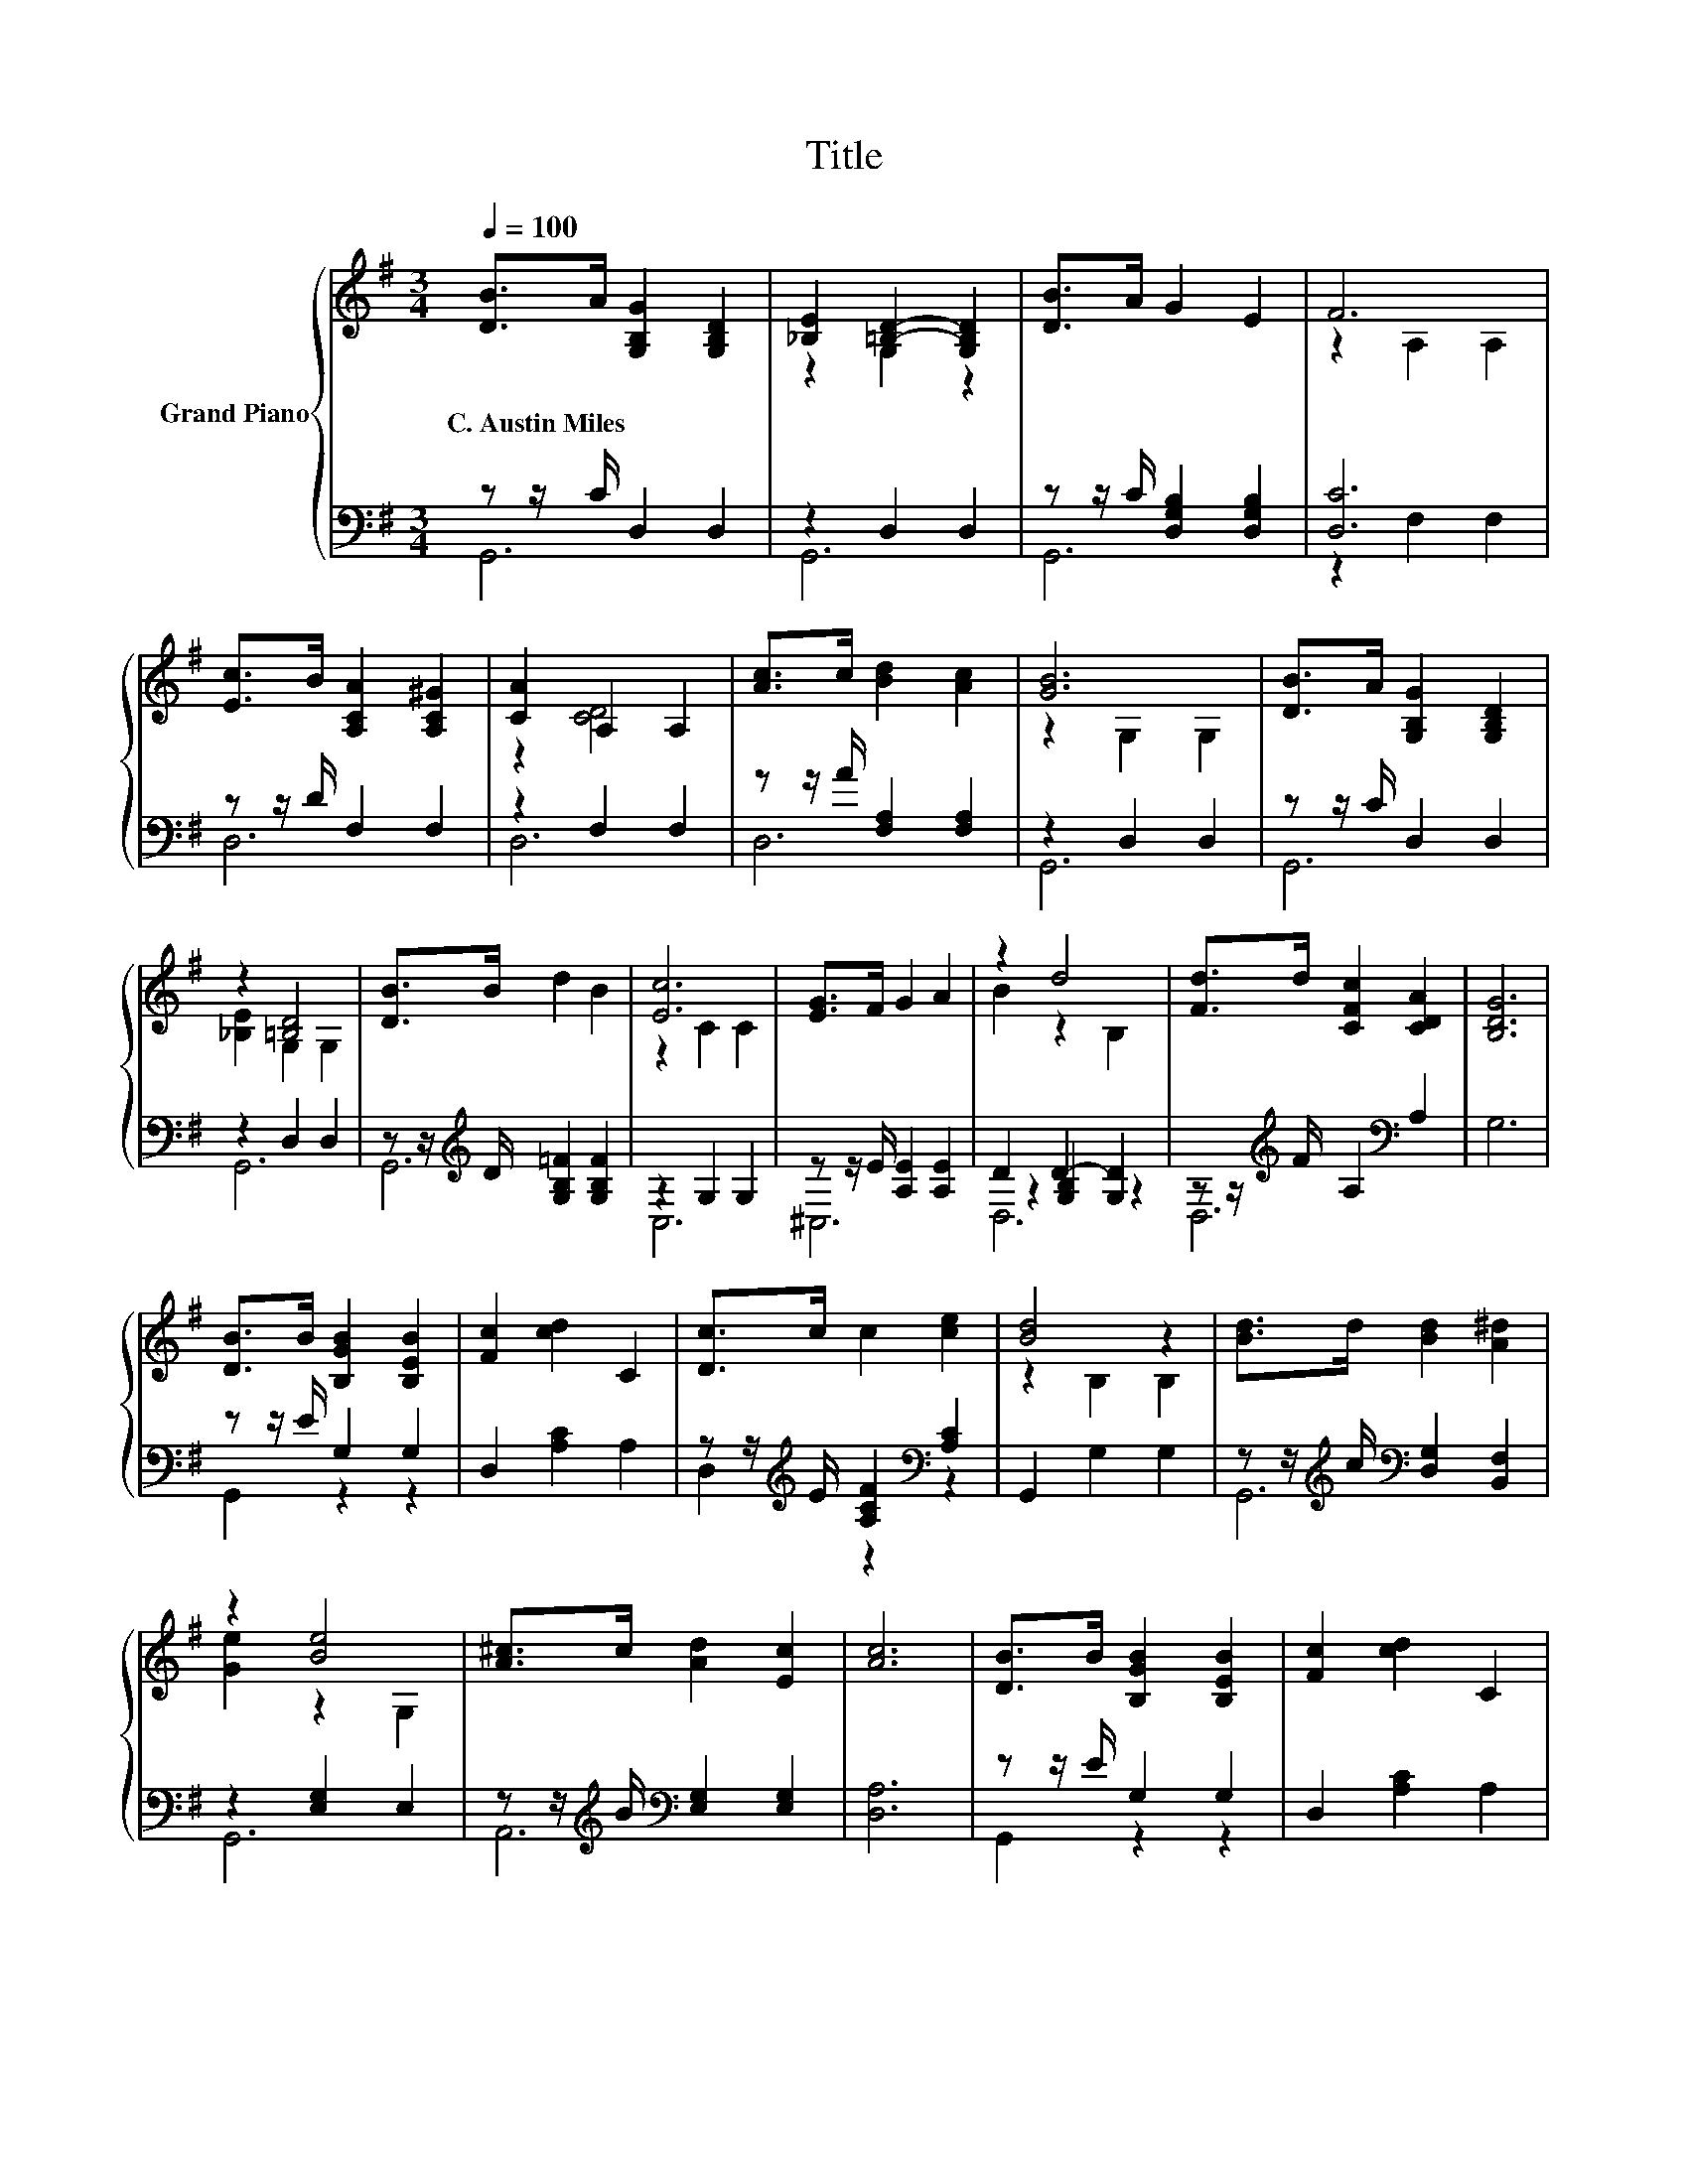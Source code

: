 X:1
T:Title
%%score { ( 1 4 ) | ( 2 3 5 ) }
L:1/8
Q:1/4=100
M:3/4
K:G
V:1 treble nm="Grand Piano"
V:4 treble 
V:2 bass 
V:3 bass 
V:5 bass 
V:1
 [DB]>A [G,B,G]2 [G,B,D]2 | [_B,E]2 [=B,D]2- [G,B,D]2 | [DB]>A G2 E2 | F6 | %4
w: C.~Austin~Miles * * *||||
 [Ec]>B [A,CA]2 [A,C^G]2 | [CA]2 A,2 A,2 | [Ac]>c [Bd]2 [Ac]2 | [GB]6 | [DB]>A [G,B,G]2 [G,B,D]2 | %9
w: |||||
 z2 [=B,D]4 | [DB]>B d2 B2 | [Ec]6 | [EG]>F G2 A2 | z2 d4 | [Fd]>d [CFc]2 [CDA]2 | [B,DG]6 | %16
w: |||||||
 [DB]>B [B,GB]2 [B,EB]2 | [Fc]2 [cd]2 C2 | [Dc]>c c2 [ce]2 | [Bd]4 z2 | [Bd]>d [Bd]2 [A^d]2 | %21
w: |||||
 z2 [Be]4 | [A^c]>c [Ad]2 [Ec]2 | [Ac]6 | [DB]>B [B,GB]2 [B,EB]2 | [Fc]2 [cd]2 C2 | %26
w: |||||
 [Dc]>c c2 [ce]2 | [Bd]4 z2 | B>A G2 d2 | [Ee]2 c4 | B2 A2 D2 | [Dd]4 [G,G]2 | .B2 z2 z2 | G6 |] %34
w: ||||||||
V:2
 z z/ C/ D,2 D,2 | z2 D,2 D,2 | z z/ C/ [D,G,B,]2 [D,G,B,]2 | [D,C]6 | z z/ D/ F,2 F,2 | %5
 z2 F,2 F,2 | z z/ A/ [F,A,]2 [F,A,]2 | z2 D,2 D,2 | z z/ C/ D,2 D,2 | z2 D,2 D,2 | %10
 z z/[K:treble] D/ [G,B,=F]2 [G,B,F]2 | z2 G,2 G,2 | z z/ E/ [A,E]2 [A,E]2 | D2 D2- [G,D]2 | %14
 z z/[K:treble] F/ A,2[K:bass] A,2 | G,6 | z z/ E/ G,2 G,2 | D,2 [A,C]2 A,2 | %18
 z z/[K:treble] E/ [A,CF]2[K:bass] [A,C]2 | G,,2 G,2 G,2 | %20
 z z/[K:treble] c/[K:bass] [D,G,]2 [B,,F,]2 | z2 [E,G,]2 E,2 | %22
 z z/[K:treble] B/[K:bass] [E,G,]2 [E,G,]2 | [D,A,]6 | z z/ E/ G,2 G,2 | D,2 [A,C]2 A,2 | %26
 z z/[K:treble] E/ [A,CF]2[K:bass] [A,C]2 | G,,2 G,2 G,2 | [G,D=F]>[A,DF] [B,DF]2 [G,B,F]2 | %29
 [C,C]2 [A,CE]4 | [D,G,D]2 [D,F,D]2 [C,F,]2 | [B,,G,]4 B,,2 | C,-[C,C] [D,B,D]2 A,C/B,/ | %33
 [G,B,D]6 |] %34
V:3
 G,,6 | G,,6 | G,,6 | z2 F,2 F,2 | D,6 | D,6 | D,6 | G,,6 | G,,6 | G,,6 | G,,6[K:treble] | C,6 | %12
 ^C,6 | z2 [G,B,]2 z2 | D,6[K:treble][K:bass] | x6 | G,,2 z2 z2 | x6 | %18
 D,2[K:treble] z2[K:bass] z2 | x6 | G,,6[K:treble][K:bass] | G,,6 | A,,6[K:treble][K:bass] | x6 | %24
 G,,2 z2 z2 | x6 | D,2[K:treble] z2[K:bass] z2 | x6 | x6 | x6 | x6 | x6 | .G,2 z2 [D,D]2 | x6 |] %34
V:4
 x6 | z2 G,2 z2 | x6 | z2 A,2 A,2 | x6 | z2 [CD]4 | x6 | z2 G,2 G,2 | x6 | [_B,E]2 G,2 G,2 | x6 | %11
 z2 C2 C2 | x6 | B2 z2 B,2 | x6 | x6 | x6 | x6 | x6 | z2 B,2 B,2 | x6 | [Ge]2 z2 G,2 | x6 | x6 | %24
 x6 | x6 | x6 | z2 B,2 B,2 | x6 | x6 | x6 | x6 | E-[EA] G2 FA/G/ | x6 |] %34
V:5
 x6 | x6 | x6 | x6 | x6 | x6 | x6 | x6 | x6 | x6 | x3/2[K:treble] x9/2 | x6 | x6 | D,6 | %14
 x3/2[K:treble] x5/2[K:bass] x2 | x6 | x6 | x6 | x3/2[K:treble] x5/2[K:bass] x2 | x6 | %20
 x3/2[K:treble] x/[K:bass] x4 | x6 | x3/2[K:treble] x/[K:bass] x4 | x6 | x6 | x6 | %26
 x3/2[K:treble] x5/2[K:bass] x2 | x6 | x6 | x6 | x6 | x6 | x6 | x6 |] %34

